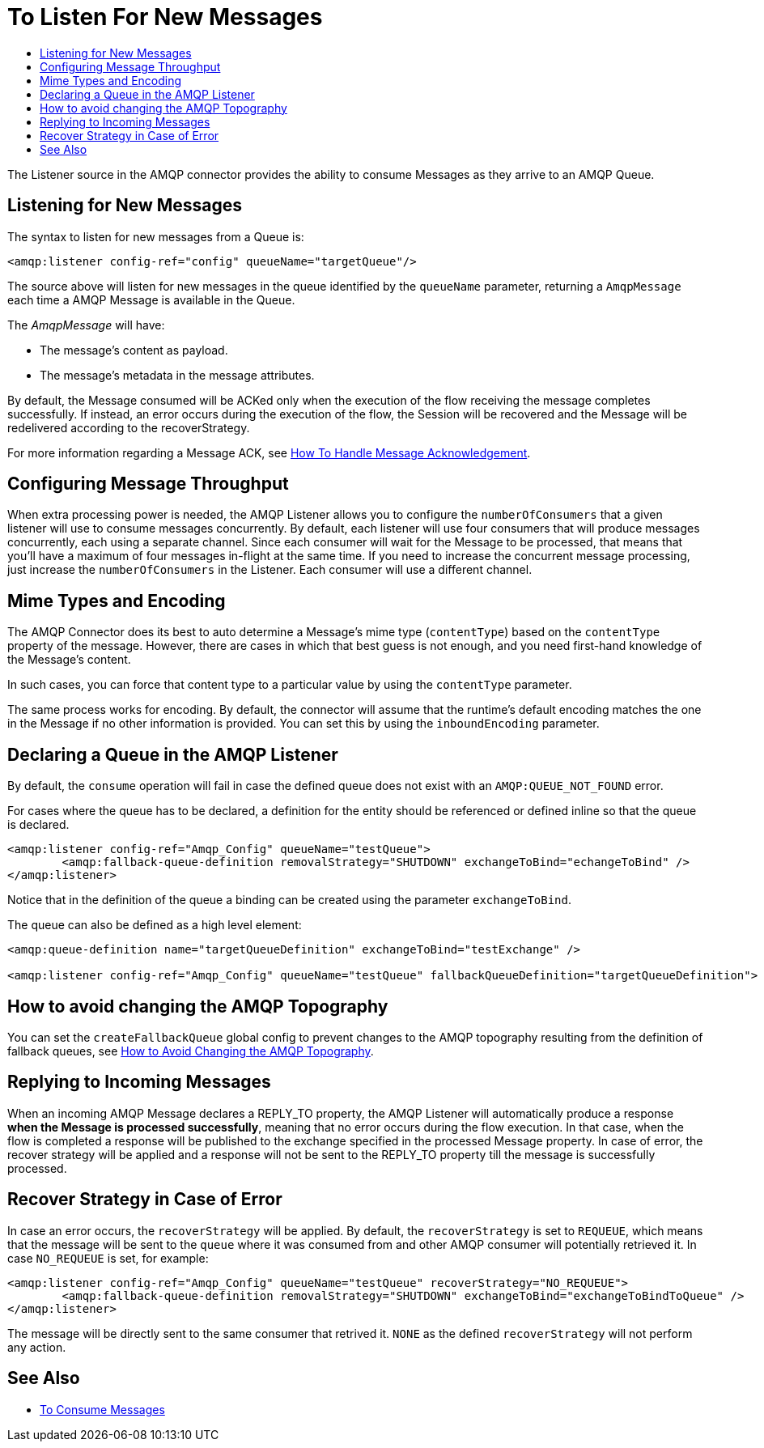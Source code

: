 = To Listen For New Messages
:keywords: amqp, connector, consume, message, source, listener
:toc:
:toc-title:

The Listener source in the AMQP connector provides the ability to consume Messages as they arrive to an AMQP Queue.

== Listening for New Messages
The syntax to listen for new messages from a Queue is:

[source, xml, linenums]
----
<amqp:listener config-ref="config" queueName="targetQueue"/>
----

The source above will listen for new messages in the queue identified by the `queueName` parameter, returning a `AmqpMessage` each time a AMQP Message is available in the Queue.

The _AmqpMessage_ will have:

* The message's content as payload.
* The message's metadata in the message attributes.

By default, the Message consumed will be ACKed only when the execution of the flow receiving the message completes successfully.
If instead, an error occurs during the execution of the flow, the Session will be recovered and the Message will be redelivered according to the recoverStrategy.

For more information regarding a Message ACK, see link:amqp-ack[How To Handle Message Acknowledgement].


== Configuring Message Throughput

When extra processing power is needed, the AMQP Listener allows you to configure the `numberOfConsumers` that a given listener will use to consume messages concurrently.
By default, each listener will use four consumers that will produce messages concurrently, each using a separate channel. Since each consumer will wait for the Message to be processed, that means that you'll have a maximum of four messages in-flight at the same time.
If you need to increase the concurrent message processing, just increase the `numberOfConsumers` in the Listener. Each consumer will use a different channel.

== Mime Types and Encoding

The AMQP Connector does its best to auto determine a Message’s mime type (`contentType`) based on the `contentType` property of the message. However, there are cases in which that best guess is not enough, and you need first-hand knowledge of the Message’s content.

In such cases, you can force that content type to a particular value by using the `contentType` parameter.

The same process works for encoding. By default, the connector will assume that the runtime’s default encoding matches the one in the Message if no other information is provided. You can set this by using the `inboundEncoding` parameter.

== Declaring a Queue in the AMQP Listener

By default, the `consume` operation will fail in case the defined queue does not exist with an `AMQP:QUEUE_NOT_FOUND` error.

For cases where the queue has to be declared, a definition for the entity should be referenced or defined inline so that the queue is declared.

[source, xml, linenums]
----
<amqp:listener config-ref="Amqp_Config" queueName="testQueue">
	<amqp:fallback-queue-definition removalStrategy="SHUTDOWN" exchangeToBind="echangeToBind" />
</amqp:listener>
----

Notice that in the definition of the queue a binding can be created using the parameter `exchangeToBind`.

The queue can also be defined as a high level element:

[source, xml, linenums]
----
<amqp:queue-definition name="targetQueueDefinition" exchangeToBind="testExchange" />

<amqp:listener config-ref="Amqp_Config" queueName="testQueue" fallbackQueueDefinition="targetQueueDefinition">
----

== How to avoid changing the AMQP Topography

You can set the `createFallbackQueue` global config to prevent changes to the AMQP topography resulting from the definition of fallback queues, see link:amqp-topography[How to Avoid Changing the AMQP Topography].

== Replying to Incoming Messages

When an incoming AMQP Message declares a REPLY_TO property, the AMQP Listener will automatically produce a response *when the Message is processed successfully*, meaning that no error occurs during the flow execution.
In that case, when the flow is completed a response will be published to the exchange specified in the processed Message property. In case of error, the recover strategy will be applied and a response will not be sent to the REPLY_TO property till the message is successfully processed.

== Recover Strategy in Case of Error

In case an error occurs, the `recoverStrategy` will be applied.
By default, the `recoverStrategy` is set to `REQUEUE`, which means that the message will be sent to the `queue` where it was consumed from and other AMQP consumer will potentially retrieved it.
In case `NO_REQUEUE` is set, for example:

[source, xml, linenums]
----
<amqp:listener config-ref="Amqp_Config" queueName="testQueue" recoverStrategy="NO_REQUEUE">
	<amqp:fallback-queue-definition removalStrategy="SHUTDOWN" exchangeToBind="exchangeToBindToQueue" />
</amqp:listener>
----

The message will be directly sent to the same consumer that retrived it.
`NONE` as the defined `recoverStrategy` will not perform any action.


== See Also

* link:amqp-consume[To Consume Messages]
